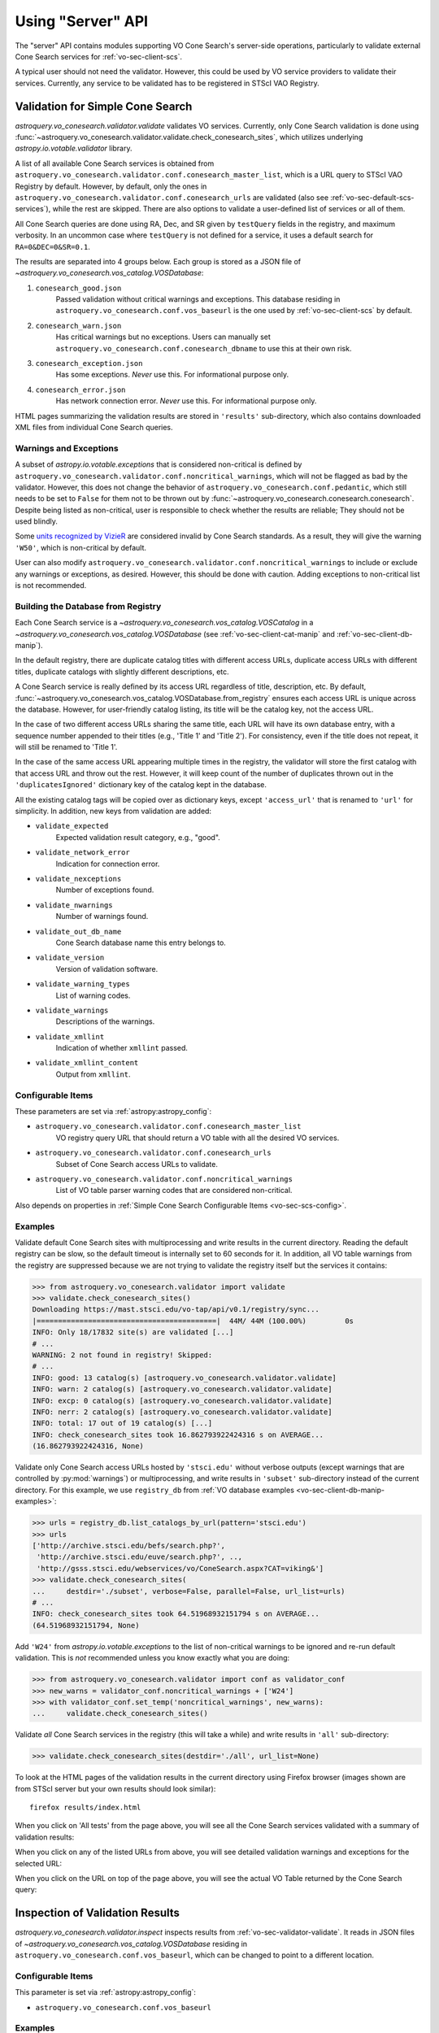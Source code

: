 .. doctest-skip-all

Using "Server" API
==================

The "server" API contains modules supporting VO Cone Search's server-side
operations, particularly to validate external Cone Search services for
:ref:`vo-sec-client-scs`.

A typical user should not need the validator. However, this could be used by
VO service providers to validate their services. Currently, any service
to be validated has to be registered in STScI VAO Registry.


.. _vo-sec-validator-validate:

Validation for Simple Cone Search
---------------------------------

`astroquery.vo_conesearch.validator.validate` validates VO services.
Currently, only Cone Search validation is done using
:func:`~astroquery.vo_conesearch.validator.validate.check_conesearch_sites`,
which utilizes underlying `astropy.io.votable.validator` library.

A list of all available Cone Search services is obtained from
``astroquery.vo_conesearch.validator.conf.conesearch_master_list``,
which is a URL query to STScI VAO Registry by default. However, by default,
only the ones in ``astroquery.vo_conesearch.validator.conf.conesearch_urls``
are validated (also see :ref:`vo-sec-default-scs-services`), while the rest are
skipped. There are also options to validate a user-defined list of
services or all of them.

All Cone Search queries are done using RA, Dec, and SR given by
``testQuery`` fields in the registry, and maximum verbosity.
In an uncommon case where ``testQuery`` is not defined for a service,
it uses a default search for ``RA=0&DEC=0&SR=0.1``.

The results are separated into 4 groups below. Each group
is stored as a JSON file of
`~astroquery.vo_conesearch.vos_catalog.VOSDatabase`:

#. ``conesearch_good.json``
     Passed validation without critical warnings and exceptions.
     This database residing in ``astroquery.vo_conesearch.conf.vos_baseurl``
     is the one used by :ref:`vo-sec-client-scs` by default.
#. ``conesearch_warn.json``
     Has critical warnings but no exceptions. Users can manually set
     ``astroquery.vo_conesearch.conf.conesearch_dbname`` to use this at their
     own risk.
#. ``conesearch_exception.json``
     Has some exceptions. *Never* use this.
     For informational purpose only.
#. ``conesearch_error.json``
     Has network connection error. *Never* use this.
     For informational purpose only.

HTML pages summarizing the validation results are stored in
``'results'`` sub-directory, which also contains downloaded XML
files from individual Cone Search queries.

Warnings and Exceptions
^^^^^^^^^^^^^^^^^^^^^^^

A subset of `astropy.io.votable.exceptions` that is considered
non-critical is defined by
``astroquery.vo_conesearch.validator.conf.noncritical_warnings``,
which will not be flagged as bad by the validator.
However, this does not change the behavior of
``astroquery.vo_conesearch.conf.pedantic``, which still needs to
be set to ``False`` for them not to be thrown out by
:func:`~astroquery.vo_conesearch.conesearch.conesearch`. Despite being
listed as non-critical, user is responsible to check whether the
results are reliable; They should not be used blindly.

Some `units recognized by VizieR <http://cdsarc.unistra.fr/vizier/Units.htx>`_
are considered invalid by Cone Search standards. As a result,
they will give the warning ``'W50'``, which is non-critical by default.

User can also modify
``astroquery.vo_conesearch.validator.conf.noncritical_warnings``
to include or exclude any warnings or exceptions, as desired.
However, this should be done with caution. Adding exceptions to
non-critical list is not recommended.

.. _vo-sec-validator-build-db:

Building the Database from Registry
^^^^^^^^^^^^^^^^^^^^^^^^^^^^^^^^^^^

Each Cone Search service is a
`~astroquery.vo_conesearch.vos_catalog.VOSCatalog` in a
`~astroquery.vo_conesearch.vos_catalog.VOSDatabase`
(see :ref:`vo-sec-client-cat-manip` and :ref:`vo-sec-client-db-manip`).

In the default registry, there are duplicate catalog titles with
different access URLs, duplicate access URLs with different titles,
duplicate catalogs with slightly different descriptions, etc.

A Cone Search service is really defined by its access URL
regardless of title, description, etc. By default,
:func:`~astroquery.vo_conesearch.vos_catalog.VOSDatabase.from_registry` ensures
each access URL is unique across the database.
However, for user-friendly catalog listing, its title will be
the catalog key, not the access URL.

In the case of two different access URLs sharing the same title,
each URL will have its own database entry, with a sequence number
appended to their titles (e.g., 'Title 1' and 'Title 2'). For
consistency, even if the title does not repeat, it will still be
renamed to 'Title 1'.

In the case of the same access URL appearing multiple times in
the registry, the validator will store the first catalog with
that access URL and throw out the rest. However, it will keep
count of the number of duplicates thrown out in the
``'duplicatesIgnored'`` dictionary key of the catalog kept in the database.

All the existing catalog tags will be copied over as dictionary
keys, except ``'access_url'`` that is renamed to ``'url'`` for simplicity.
In addition, new keys from validation are added:

* ``validate_expected``
    Expected validation result category, e.g., "good".
* ``validate_network_error``
    Indication for connection error.
* ``validate_nexceptions``
    Number of exceptions found.
* ``validate_nwarnings``
    Number of warnings found.
* ``validate_out_db_name``
    Cone Search database name this entry belongs to.
* ``validate_version``
    Version of validation software.
* ``validate_warning_types``
    List of warning codes.
* ``validate_warnings``
    Descriptions of the warnings.
* ``validate_xmllint``
    Indication of whether ``xmllint`` passed.
* ``validate_xmllint_content``
    Output from ``xmllint``.

Configurable Items
^^^^^^^^^^^^^^^^^^

These parameters are set via :ref:`astropy:astropy_config`:

* ``astroquery.vo_conesearch.validator.conf.conesearch_master_list``
    VO registry query URL that should return a VO table with all the desired
    VO services.
* ``astroquery.vo_conesearch.validator.conf.conesearch_urls``
    Subset of Cone Search access URLs to validate.
* ``astroquery.vo_conesearch.validator.conf.noncritical_warnings``
    List of VO table parser warning codes that are considered non-critical.

Also depends on properties in
:ref:`Simple Cone Search Configurable Items <vo-sec-scs-config>`.

.. _vo-sec-validate-examples:

Examples
^^^^^^^^

Validate default Cone Search sites with multiprocessing and write results
in the current directory. Reading the default registry can be slow, so the
default timeout is internally set to 60 seconds for it.
In addition, all VO table warnings from the registry are suppressed because
we are not trying to validate the registry itself but the services it contains:

>>> from astroquery.vo_conesearch.validator import validate
>>> validate.check_conesearch_sites()
Downloading https://mast.stsci.edu/vo-tap/api/v0.1/registry/sync...
|==========================================|  44M/ 44M (100.00%)         0s
INFO: Only 18/17832 site(s) are validated [...]
# ...
WARNING: 2 not found in registry! Skipped:
# ...
INFO: good: 13 catalog(s) [astroquery.vo_conesearch.validator.validate]
INFO: warn: 2 catalog(s) [astroquery.vo_conesearch.validator.validate]
INFO: excp: 0 catalog(s) [astroquery.vo_conesearch.validator.validate]
INFO: nerr: 2 catalog(s) [astroquery.vo_conesearch.validator.validate]
INFO: total: 17 out of 19 catalog(s) [...]
INFO: check_conesearch_sites took 16.862793922424316 s on AVERAGE...
(16.862793922424316, None)

Validate only Cone Search access URLs hosted by ``'stsci.edu'`` without verbose
outputs (except warnings that are controlled by :py:mod:`warnings`) or
multiprocessing, and write results in ``'subset'`` sub-directory instead of the
current directory. For this example, we use ``registry_db`` from
:ref:`VO database examples <vo-sec-client-db-manip-examples>`:

>>> urls = registry_db.list_catalogs_by_url(pattern='stsci.edu')
>>> urls
['http://archive.stsci.edu/befs/search.php?',
 'http://archive.stsci.edu/euve/search.php?', ..,
 'http://gsss.stsci.edu/webservices/vo/ConeSearch.aspx?CAT=viking&']
>>> validate.check_conesearch_sites(
...     destdir='./subset', verbose=False, parallel=False, url_list=urls)
# ...
INFO: check_conesearch_sites took 64.51968932151794 s on AVERAGE...
(64.51968932151794, None)

Add ``'W24'`` from `astropy.io.votable.exceptions` to the list of
non-critical warnings to be ignored and re-run default validation.
This is *not* recommended unless you know exactly what you are doing:

>>> from astroquery.vo_conesearch.validator import conf as validator_conf
>>> new_warns = validator_conf.noncritical_warnings + ['W24']
>>> with validator_conf.set_temp('noncritical_warnings', new_warns):
...     validate.check_conesearch_sites()

Validate *all* Cone Search services in the registry
(this will take a while) and write results in ``'all'`` sub-directory:

>>> validate.check_conesearch_sites(destdir='./all', url_list=None)

To look at the HTML pages of the validation results in the current
directory using Firefox browser (images shown are from STScI server
but your own results should look similar)::

    firefox results/index.html

.. image:: images/validator_html_1.png
    :width: 600px
    :alt: Main HTML page of validation results

When you click on 'All tests' from the page above, you will see all the
Cone Search services validated with a summary of validation results:

.. image:: images/validator_html_2.png
    :width: 600px
    :alt: All tests HTML page

When you click on any of the listed URLs from above, you will see
detailed validation warnings and exceptions for the selected URL:

.. image:: images/validator_html_3.png
    :width: 600px
    :alt: Detailed validation warnings HTML page

When you click on the URL on top of the page above, you will see
the actual VO Table returned by the Cone Search query:

.. image:: images/validator_html_4.png
    :width: 600px
    :alt: VOTABLE XML page


.. _vo-sec-validator-inspect:

Inspection of Validation Results
--------------------------------

`astroquery.vo_conesearch.validator.inspect` inspects results from
:ref:`vo-sec-validator-validate`. It reads in JSON files of
`~astroquery.vo_conesearch.vos_catalog.VOSDatabase`
residing in ``astroquery.vo_conesearch.conf.vos_baseurl``, which
can be changed to point to a different location.

Configurable Items
^^^^^^^^^^^^^^^^^^

This parameter is set via :ref:`astropy:astropy_config`:

* ``astroquery.vo_conesearch.conf.vos_baseurl``

Examples
^^^^^^^^

>>> from astroquery.vo_conesearch.validator import inspect

Load Cone Search validation results from
``astroquery.vo_conesearch.conf.vos_baseurl``
(by default, the one used by :ref:`vo-sec-client-scs`):

>>> r = inspect.ConeSearchResults()
Downloading http://.../conesearch_good.json
...
Downloading http://.../conesearch_warn.json
...
Downloading http://.../conesearch_exception.json
...
Downloading http://.../conesearch_error.json
...

Print tally. In this example, there are 16 Cone Search services that
passed validation with non-critical warnings, 2 with critical warnings,
0 with exceptions, and 0 with network error:

>>> r.tally()
good: 16 catalog(s)
warn: 2 catalog(s)
exception: 0 catalog(s)
error: 0 catalog(s)
total: 18 catalog(s)

Print a list of good Cone Search catalogs, each with title, access URL,
warning codes collected, and individual warnings:

>>> r.list_cats('good')
Guide Star Catalog v2 1
http://gsss.stsci.edu/webservices/vo/ConeSearch.aspx?CAT=GSC23&
W48,W50
.../vo.xml:136:0: W50: Invalid unit string 'pixel'
.../vo.xml:155:0: W48: Unknown attribute 'nrows' on TABLEDATA
# ...
USNO-A2 Catalogue 1
http://www.nofs.navy.mil/cgi-bin/vo_cone.cgi?CAT=USNO-A2&
W17,W21,W42
.../vo.xml:4:0: W21: vo.table is designed for VOTable version 1.1 and 1.2...
.../vo.xml:4:0: W42: No XML namespace specified
.../vo.xml:15:15: W17: VOTABLE element contains more than one DESCRIPTION...

List Cone Search catalogs with warnings, excluding warnings that were
ignored in ``astroquery.vo_conesearch.validator.conf.noncritical_warnings``,
and writes the output to a file named ``'warn_cats.txt'`` in the current
directory. This is useful to see why the services failed validations:

>>> with open('warn_cats.txt', 'w') as fout:
...     r.list_cats('warn', fout=fout, ignore_noncrit=True)

List the titles of all good Cone Search catalogs:

>>> r.catkeys['good']
['Guide Star Catalog v2 1',
 'SDSS DR8 - Sloan Digital Sky Survey Data Release 8 1', ...,
 'USNO-A2 Catalogue 1']

Print the details of catalog titled ``'USNO-A2 Catalogue 1'``:

>>> r.print_cat('USNO-A2 Catalogue 1')
{
    # ...
    "cap_type": "conesearch",
    "content_level": "research",
    # ...
    "waveband": "optical",
    "wsdl_url": ""
}
Found in good

Load Cone Search validation results from a local directory named ``'subset'``.
This is useful if you ran your own :ref:`vo-sec-validator-validate`
and wish to inspect the output databases. This example reads in
validation of STScI Cone Search services done in
:ref:`Validation for Simple Cone Search Examples <vo-sec-validate-examples>`:

>>> from astroquery.vo_conesearch import conf
>>> with conf.set_temp('vos_baseurl', './subset/'):
>>>     r = inspect.ConeSearchResults()
>>> r.tally()
good: 11 catalog(s)
warn: 3 catalog(s)
exception: 15 catalog(s)
error: 0 catalog(s)
total: 29 catalog(s)
>>> r.catkeys['good']
[u'Berkeley Extreme and Far-UV Spectrometer 1',
 u'Copernicus Satellite 1', ...,
 u'Wisconsin Ultraviolet Photo-Polarimeter Experiment 1']
